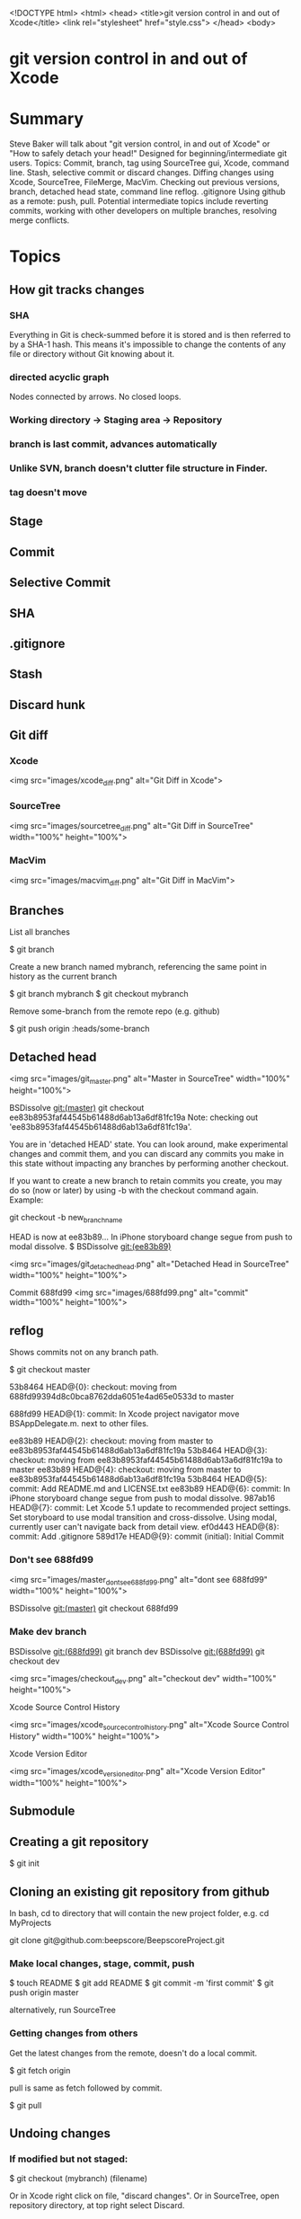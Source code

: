 <!DOCTYPE html>
<html>
<head>
    <title>git version control in and out of Xcode</title>
    <link rel="stylesheet" href="style.css">
</head>
<body>

* git version control in and out of Xcode

* Summary
Steve Baker will talk about "git version control, in and out of Xcode" or "How to safely detach your head!"  
Designed for beginning/intermediate git users.  
Topics: Commit, branch, tag using SourceTree gui, Xcode, command line.  
Stash, selective commit or discard changes.  
Diffing changes using Xcode, SourceTree, FileMerge, MacVim.  
Checking out previous versions, branch, detached head state, command line reflog.  
.gitignore  
Using github as a remote: push, pull.  
Potential intermediate topics include reverting commits, working with other developers on multiple branches, resolving merge conflicts.  

* Topics

** How git tracks changes

*** SHA
Everything in Git is check-summed before it is stored and is then referred to by a SHA-1 hash.
This means it's impossible to change the contents of any file or directory without Git knowing about it.

*** directed acyclic graph
Nodes connected by arrows. No closed loops.

*** Working directory -> Staging area -> Repository
*** branch is last commit, advances automatically
*** Unlike SVN, branch doesn't clutter file structure in Finder.

*** tag doesn't move

** Stage
** Commit
** Selective Commit
** SHA
** .gitignore
** Stash
** Discard hunk
** Git diff
*** Xcode
 <img src="images/xcode_diff.png" alt="Git Diff in Xcode">

*** SourceTree
 <img src="images/sourcetree_diff.png" alt="Git Diff in SourceTree" width="100%" height="100%">

*** MacVim
 <img src="images/macvim_diff.png" alt="Git Diff in MacVim">

** Branches

List all branches

    $ git branch

Create a new branch named mybranch, referencing the same point in history as the current branch

    $ git branch mybranch
    $ git checkout mybranch

Remove some-branch from the remote repo (e.g. github)

    $ git push origin :heads/some-branch

** Detached head

 <img src="images/git_master.png" alt="Master in SourceTree" width="100%" height="100%">

    BSDissolve git:(master) git checkout ee83b8953faf44545b61488d6ab13a6df81fc19a
    Note: checking out 'ee83b8953faf44545b61488d6ab13a6df81fc19a'.

    You are in 'detached HEAD' state. You can look around, make experimental
    changes and commit them, and you can discard any commits you make in this
    state without impacting any branches by performing another checkout.

    If you want to create a new branch to retain commits you create, you may
    do so (now or later) by using -b with the checkout command again. Example:

  git checkout -b new_branch_name

HEAD is now at ee83b89... In iPhone storyboard change segue from push to modal dissolve.
$  BSDissolve git:(ee83b89)

 <img src="images/git_detached_head.png" alt="Detached Head in SourceTree" width="100%" height="100%">

   Commit 688fd99
 <img src="images/688fd99.png" alt="commit" width="100%" height="100%">


** reflog
Shows commits not on any branch path.

   $ git checkout master

    53b8464 HEAD@{0}: checkout: moving from 688fd99394d8c0bca8762dda6051e4ad65e0533d to master

    688fd99 HEAD@{1}: commit: In Xcode project navigator move BSAppDelegate.m. next to other files.

    ee83b89 HEAD@{2}: checkout: moving from master to ee83b8953faf44545b61488d6ab13a6df81fc19a
    53b8464 HEAD@{3}: checkout: moving from ee83b8953faf44545b61488d6ab13a6df81fc19a to master
    ee83b89 HEAD@{4}: checkout: moving from master to ee83b8953faf44545b61488d6ab13a6df81fc19a
    53b8464 HEAD@{5}: commit: Add README.md and LICENSE.txt
    ee83b89 HEAD@{6}: commit: In iPhone storyboard change segue from push to modal dissolve.
    987ab16 HEAD@{7}: commit: Let Xcode 5.1 update to recommended project settings. Set storyboard to use modal transition and cross-dissolve. Using modal, currently user can't navigate back from detail view.
    ef0d443 HEAD@{8}: commit: Add .gitignore
    589d17e HEAD@{9}: commit (initial): Initial Commit

*** Don't see 688fd99

 <img src="images/master_dont_see_688fd99.png" alt="dont see 688fd99" width="100%" height="100%">

    BSDissolve git:(master) git checkout 688fd99

*** Make dev branch
    BSDissolve git:(688fd99) git branch dev
    BSDissolve git:(688fd99) git checkout dev

 <img src="images/checkout_dev.png" alt="checkout dev" width="100%" height="100%">

Xcode Source Control History

 <img src="images/xcode_source_control_history.png" alt="Xcode Source Control History" width="100%" height="100%">

Xcode Version Editor

 <img src="images/xcode_version_editor.png" alt="Xcode Version Editor" width="100%" height="100%">

** Submodule

** Creating a git repository

    $ git init

** Cloning an existing git repository from github

In bash, cd to directory that will contain the new project folder, e.g. 
  cd MyProjects

  git clone git@github.com:beepscore/BeepscoreProject.git

*** Make local changes, stage, commit, push

    $ touch README
    $ git add README
    $ git commit -m 'first commit'
    $ git push origin master

alternatively, run SourceTree

*** Getting changes from others
Get the latest changes from the remote, doesn't do a local commit.

    $ git fetch origin

pull is same as fetch followed by commit.

    $ git pull

** Undoing changes

*** If modified but not staged:

    $ git checkout (mybranch) (filename)

Or in Xcode right click on file, "discard changes".
Or in SourceTree, open repository directory, at top right select Discard.

*** If modified and staged but not commited

    $ git reset HEAD (filename)

*** Undoing committed changes (Git Immersion Lab 16)
Create a commit that undoes previous commit.

    $ git revert HEAD

Create a commit that undoes back to commit (sha).

    $ git revert (sha)

* References
Pro Git Book
<http://git-scm.com/book/en/>

How To Use Git Source Control with Xcode in iOS 6
<http://www.raywenderlich.com/13771/how-to-use-git-source-control-with-xcode-in-ios-6>

SourceTree GUI
<http://www.sourcetreeapp.com/>

Git Immersion
<http://gitimmersion.com/>

Git User's Manual
<http://www.kernel.org/pub/software/scm/git/docs/user-manual.html>

.gitignore files including Objective-C.gitignore
<https://github.com/github/gitignore>

</body>
